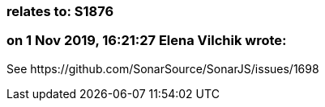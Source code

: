=== relates to: S1876

=== on 1 Nov 2019, 16:21:27 Elena Vilchik wrote:
See \https://github.com/SonarSource/SonarJS/issues/1698

